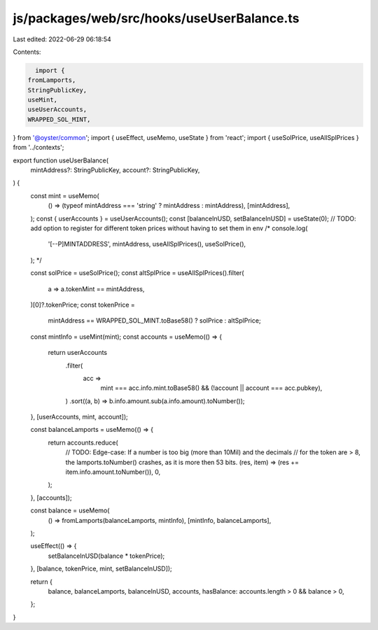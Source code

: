 js/packages/web/src/hooks/useUserBalance.ts
===========================================

Last edited: 2022-06-29 06:18:54

Contents:

.. code-block:: ts

    import {
  fromLamports,
  StringPublicKey,
  useMint,
  useUserAccounts,
  WRAPPED_SOL_MINT,
} from '@oyster/common';
import { useEffect, useMemo, useState } from 'react';
import { useSolPrice, useAllSplPrices } from '../contexts';

export function useUserBalance(
  mintAddress?: StringPublicKey,
  account?: StringPublicKey,
) {
  const mint = useMemo(
    () => (typeof mintAddress === 'string' ? mintAddress : mintAddress),
    [mintAddress],
  );
  const { userAccounts } = useUserAccounts();
  const [balanceInUSD, setBalanceInUSD] = useState(0);
  // TODO: add option to register for different token prices without having to set them in env
  /*  console.log(
    '[--P]MINTADDRESS',
    mintAddress,
    useAllSplPrices(),
    useSolPrice(),
  ); */

  const solPrice = useSolPrice();
  const altSplPrice = useAllSplPrices().filter(
    a => a.tokenMint == mintAddress,
  )[0]?.tokenPrice;
  const tokenPrice =
    mintAddress == WRAPPED_SOL_MINT.toBase58() ? solPrice : altSplPrice;

  const mintInfo = useMint(mint);
  const accounts = useMemo(() => {
    return userAccounts
      .filter(
        acc =>
          mint === acc.info.mint.toBase58() &&
          (!account || account === acc.pubkey),
      )
      .sort((a, b) => b.info.amount.sub(a.info.amount).toNumber());
  }, [userAccounts, mint, account]);

  const balanceLamports = useMemo(() => {
    return accounts.reduce(
      // TODO: Edge-case: If a number is too big (more than 10Mil) and the decimals
      //    for the token are > 8, the lamports.toNumber() crashes, as it is more then 53 bits.
      (res, item) => (res += item.info.amount.toNumber()),
      0,
    );
  }, [accounts]);

  const balance = useMemo(
    () => fromLamports(balanceLamports, mintInfo),
    [mintInfo, balanceLamports],
  );

  useEffect(() => {
    setBalanceInUSD(balance * tokenPrice);
  }, [balance, tokenPrice, mint, setBalanceInUSD]);

  return {
    balance,
    balanceLamports,
    balanceInUSD,
    accounts,
    hasBalance: accounts.length > 0 && balance > 0,
  };
}


